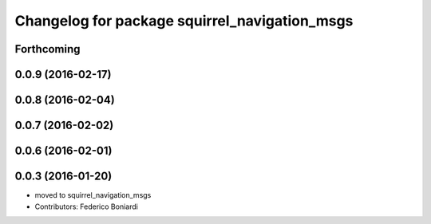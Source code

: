 ^^^^^^^^^^^^^^^^^^^^^^^^^^^^^^^^^^^^^^^^^^^^^^
Changelog for package squirrel_navigation_msgs
^^^^^^^^^^^^^^^^^^^^^^^^^^^^^^^^^^^^^^^^^^^^^^

Forthcoming
-----------

0.0.9 (2016-02-17)
------------------

0.0.8 (2016-02-04)
------------------

0.0.7 (2016-02-02)
------------------

0.0.6 (2016-02-01)
------------------

0.0.3 (2016-01-20)
------------------
* moved to squirrel_navigation_msgs
* Contributors: Federico Boniardi
